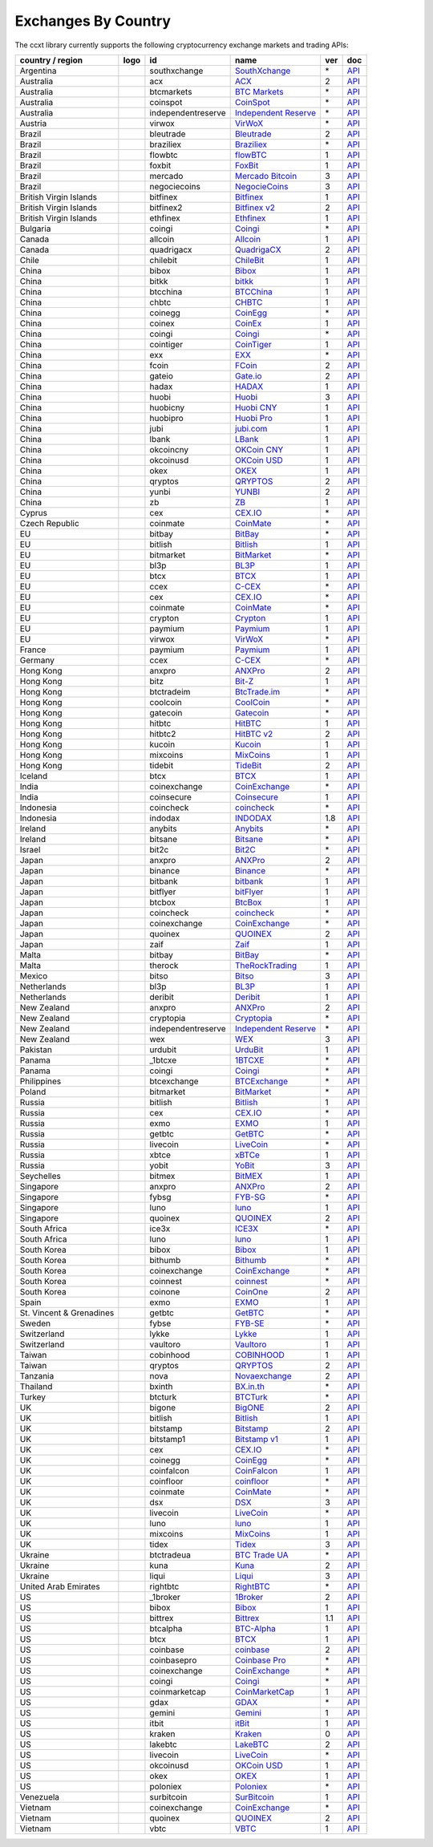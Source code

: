 Exchanges By Country
====================

The ccxt library currently supports the following cryptocurrency exchange markets and trading APIs:

+--------------------------+----------------------+--------------------+---------------------------------------------------------------------------------+-----+-----------------------------------------------------------------------------------------------------+
| country / region         | logo                 | id                 | name                                                                            | ver | doc                                                                                                 |
+==========================+======================+====================+=================================================================================+=====+=====================================================================================================+
| Argentina                | |southxchange|       | southxchange       | `SouthXchange <https://www.southxchange.com>`__                                 | \*  | `API <https://www.southxchange.com/Home/Api>`__                                                     |
+--------------------------+----------------------+--------------------+---------------------------------------------------------------------------------+-----+-----------------------------------------------------------------------------------------------------+
| Australia                | |acx|                | acx                | `ACX <https://acx.io>`__                                                        | 2   | `API <https://acx.io/documents/api_v2>`__                                                           |
+--------------------------+----------------------+--------------------+---------------------------------------------------------------------------------+-----+-----------------------------------------------------------------------------------------------------+
| Australia                | |btcmarkets|         | btcmarkets         | `BTC Markets <https://btcmarkets.net/>`__                                       | \*  | `API <https://github.com/BTCMarkets/API>`__                                                         |
+--------------------------+----------------------+--------------------+---------------------------------------------------------------------------------+-----+-----------------------------------------------------------------------------------------------------+
| Australia                | |coinspot|           | coinspot           | `CoinSpot <https://www.coinspot.com.au>`__                                      | \*  | `API <https://www.coinspot.com.au/api>`__                                                           |
+--------------------------+----------------------+--------------------+---------------------------------------------------------------------------------+-----+-----------------------------------------------------------------------------------------------------+
| Australia                | |independentreserve| | independentreserve | `Independent Reserve <https://www.independentreserve.com>`__                    | \*  | `API <https://www.independentreserve.com/API>`__                                                    |
+--------------------------+----------------------+--------------------+---------------------------------------------------------------------------------+-----+-----------------------------------------------------------------------------------------------------+
| Austria                  | |virwox|             | virwox             | `VirWoX <https://www.virwox.com>`__                                             | \*  | `API <https://www.virwox.com/developers.php>`__                                                     |
+--------------------------+----------------------+--------------------+---------------------------------------------------------------------------------+-----+-----------------------------------------------------------------------------------------------------+
| Brazil                   | |bleutrade|          | bleutrade          | `Bleutrade <https://bleutrade.com>`__                                           | 2   | `API <https://bleutrade.com/help/API>`__                                                            |
+--------------------------+----------------------+--------------------+---------------------------------------------------------------------------------+-----+-----------------------------------------------------------------------------------------------------+
| Brazil                   | |braziliex|          | braziliex          | `Braziliex <https://braziliex.com/>`__                                          | \*  | `API <https://braziliex.com/exchange/api.php>`__                                                    |
+--------------------------+----------------------+--------------------+---------------------------------------------------------------------------------+-----+-----------------------------------------------------------------------------------------------------+
| Brazil                   | |flowbtc|            | flowbtc            | `flowBTC <https://trader.flowbtc.com>`__                                        | 1   | `API <https://www.flowbtc.com.br/api.html>`__                                                       |
+--------------------------+----------------------+--------------------+---------------------------------------------------------------------------------+-----+-----------------------------------------------------------------------------------------------------+
| Brazil                   | |foxbit|             | foxbit             | `FoxBit <https://foxbit.exchange>`__                                            | 1   | `API <https://blinktrade.com/docs>`__                                                               |
+--------------------------+----------------------+--------------------+---------------------------------------------------------------------------------+-----+-----------------------------------------------------------------------------------------------------+
| Brazil                   | |mercado|            | mercado            | `Mercado Bitcoin <https://www.mercadobitcoin.com.br>`__                         | 3   | `API <https://www.mercadobitcoin.com.br/api-doc>`__                                                 |
+--------------------------+----------------------+--------------------+---------------------------------------------------------------------------------+-----+-----------------------------------------------------------------------------------------------------+
| Brazil                   | |negociecoins|       | negociecoins       | `NegocieCoins <https://www.negociecoins.com.br>`__                              | 3   | `API <https://www.negociecoins.com.br/documentacao-tradeapi>`__                                     |
+--------------------------+----------------------+--------------------+---------------------------------------------------------------------------------+-----+-----------------------------------------------------------------------------------------------------+
| British Virgin Islands   | |bitfinex|           | bitfinex           | `Bitfinex <https://www.bitfinex.com>`__                                         | 1   | `API <https://bitfinex.readme.io/v1/docs>`__                                                        |
+--------------------------+----------------------+--------------------+---------------------------------------------------------------------------------+-----+-----------------------------------------------------------------------------------------------------+
| British Virgin Islands   | |bitfinex2|          | bitfinex2          | `Bitfinex v2 <https://www.bitfinex.com>`__                                      | 2   | `API <https://bitfinex.readme.io/v2/docs>`__                                                        |
+--------------------------+----------------------+--------------------+---------------------------------------------------------------------------------+-----+-----------------------------------------------------------------------------------------------------+
| British Virgin Islands   | |ethfinex|           | ethfinex           | `Ethfinex <https://www.ethfinex.com>`__                                         | 1   | `API <https://bitfinex.readme.io/v1/docs>`__                                                        |
+--------------------------+----------------------+--------------------+---------------------------------------------------------------------------------+-----+-----------------------------------------------------------------------------------------------------+
| Bulgaria                 | |coingi|             | coingi             | `Coingi <https://coingi.com>`__                                                 | \*  | `API <http://docs.coingi.apiary.io/>`__                                                             |
+--------------------------+----------------------+--------------------+---------------------------------------------------------------------------------+-----+-----------------------------------------------------------------------------------------------------+
| Canada                   | |allcoin|            | allcoin            | `Allcoin <https://www.allcoin.com>`__                                           | 1   | `API <https://www.allcoin.com/About/APIReference>`__                                                |
+--------------------------+----------------------+--------------------+---------------------------------------------------------------------------------+-----+-----------------------------------------------------------------------------------------------------+
| Canada                   | |quadrigacx|         | quadrigacx         | `QuadrigaCX <https://www.quadrigacx.com>`__                                     | 2   | `API <https://www.quadrigacx.com/api_info>`__                                                       |
+--------------------------+----------------------+--------------------+---------------------------------------------------------------------------------+-----+-----------------------------------------------------------------------------------------------------+
| Chile                    | |chilebit|           | chilebit           | `ChileBit <https://chilebit.net>`__                                             | 1   | `API <https://blinktrade.com/docs>`__                                                               |
+--------------------------+----------------------+--------------------+---------------------------------------------------------------------------------+-----+-----------------------------------------------------------------------------------------------------+
| China                    | |bibox|              | bibox              | `Bibox <https://www.bibox.com>`__                                               | 1   | `API <https://github.com/Biboxcom/api_reference/wiki/home_en>`__                                    |
+--------------------------+----------------------+--------------------+---------------------------------------------------------------------------------+-----+-----------------------------------------------------------------------------------------------------+
| China                    | |bitkk|              | bitkk              | `bitkk <https://vip.zb.com/user/register?recommendCode=bn070u>`__               | 1   | `API <https://www.bitkk.com/i/developer>`__                                                         |
+--------------------------+----------------------+--------------------+---------------------------------------------------------------------------------+-----+-----------------------------------------------------------------------------------------------------+
| China                    | |btcchina|           | btcchina           | `BTCChina <https://www.btcchina.com>`__                                         | 1   | `API <https://www.btcchina.com/apidocs>`__                                                          |
+--------------------------+----------------------+--------------------+---------------------------------------------------------------------------------+-----+-----------------------------------------------------------------------------------------------------+
| China                    | |chbtc|              | chbtc              | `CHBTC <https://vip.zb.com/user/register?recommendCode=bn070u>`__               | 1   | `API <https://www.chbtc.com/i/developer>`__                                                         |
+--------------------------+----------------------+--------------------+---------------------------------------------------------------------------------+-----+-----------------------------------------------------------------------------------------------------+
| China                    | |coinegg|            | coinegg            | `CoinEgg <https://www.coinegg.com>`__                                           | \*  | `API <https://www.coinegg.com/explain.api.html>`__                                                  |
+--------------------------+----------------------+--------------------+---------------------------------------------------------------------------------+-----+-----------------------------------------------------------------------------------------------------+
| China                    | |coinex|             | coinex             | `CoinEx <https://www.coinex.com/account/signup?refer_code=yw5fz>`__             | 1   | `API <https://github.com/coinexcom/coinex_exchange_api/wiki>`__                                     |
+--------------------------+----------------------+--------------------+---------------------------------------------------------------------------------+-----+-----------------------------------------------------------------------------------------------------+
| China                    | |coingi|             | coingi             | `Coingi <https://coingi.com>`__                                                 | \*  | `API <http://docs.coingi.apiary.io/>`__                                                             |
+--------------------------+----------------------+--------------------+---------------------------------------------------------------------------------+-----+-----------------------------------------------------------------------------------------------------+
| China                    | |cointiger|          | cointiger          | `CoinTiger <https://www.cointiger.pro/exchange/register.html?refCode=FfvDtt>`__ | 1   | `API <https://github.com/cointiger/api-docs-en/wiki>`__                                             |
+--------------------------+----------------------+--------------------+---------------------------------------------------------------------------------+-----+-----------------------------------------------------------------------------------------------------+
| China                    | |exx|                | exx                | `EXX <https://www.exx.com/>`__                                                  | \*  | `API <https://www.exx.com/help/restApi>`__                                                          |
+--------------------------+----------------------+--------------------+---------------------------------------------------------------------------------+-----+-----------------------------------------------------------------------------------------------------+
| China                    | |fcoin|              | fcoin              | `FCoin <https://www.fcoin.com/i/Z5P7V>`__                                       | 2   | `API <https://developer.fcoin.com>`__                                                               |
+--------------------------+----------------------+--------------------+---------------------------------------------------------------------------------+-----+-----------------------------------------------------------------------------------------------------+
| China                    | |gateio|             | gateio             | `Gate.io <https://gate.io/>`__                                                  | 2   | `API <https://gate.io/api2>`__                                                                      |
+--------------------------+----------------------+--------------------+---------------------------------------------------------------------------------+-----+-----------------------------------------------------------------------------------------------------+
| China                    | |hadax|              | hadax              | `HADAX <https://www.huobi.br.com/en-us/topic/invited/?invite_code=rwrd3>`__     | 1   | `API <https://github.com/huobiapi/API_Docs/wiki>`__                                                 |
+--------------------------+----------------------+--------------------+---------------------------------------------------------------------------------+-----+-----------------------------------------------------------------------------------------------------+
| China                    | |huobi|              | huobi              | `Huobi <https://www.huobi.com>`__                                               | 3   | `API <https://github.com/huobiapi/API_Docs_en/wiki>`__                                              |
+--------------------------+----------------------+--------------------+---------------------------------------------------------------------------------+-----+-----------------------------------------------------------------------------------------------------+
| China                    | |huobicny|           | huobicny           | `Huobi CNY <https://www.huobi.br.com/en-us/topic/invited/?invite_code=rwrd3>`__ | 1   | `API <https://github.com/huobiapi/API_Docs/wiki/REST_api_reference>`__                              |
+--------------------------+----------------------+--------------------+---------------------------------------------------------------------------------+-----+-----------------------------------------------------------------------------------------------------+
| China                    | |huobipro|           | huobipro           | `Huobi Pro <https://www.huobi.br.com/en-us/topic/invited/?invite_code=rwrd3>`__ | 1   | `API <https://github.com/huobiapi/API_Docs/wiki/REST_api_reference>`__                              |
+--------------------------+----------------------+--------------------+---------------------------------------------------------------------------------+-----+-----------------------------------------------------------------------------------------------------+
| China                    | |jubi|               | jubi               | `jubi.com <https://www.jubi.com>`__                                             | 1   | `API <https://www.jubi.com/help/api.html>`__                                                        |
+--------------------------+----------------------+--------------------+---------------------------------------------------------------------------------+-----+-----------------------------------------------------------------------------------------------------+
| China                    | |lbank|              | lbank              | `LBank <https://www.lbank.info>`__                                              | 1   | `API <https://github.com/LBank-exchange/lbank-official-api-docs>`__                                 |
+--------------------------+----------------------+--------------------+---------------------------------------------------------------------------------+-----+-----------------------------------------------------------------------------------------------------+
| China                    | |okcoincny|          | okcoincny          | `OKCoin CNY <https://www.okcoin.cn>`__                                          | 1   | `API <https://www.okcoin.cn/rest_getStarted.html>`__                                                |
+--------------------------+----------------------+--------------------+---------------------------------------------------------------------------------+-----+-----------------------------------------------------------------------------------------------------+
| China                    | |okcoinusd|          | okcoinusd          | `OKCoin USD <https://www.okcoin.com>`__                                         | 1   | `API <https://www.okcoin.com/rest_getStarted.html>`__                                               |
+--------------------------+----------------------+--------------------+---------------------------------------------------------------------------------+-----+-----------------------------------------------------------------------------------------------------+
| China                    | |okex|               | okex               | `OKEX <https://www.okex.com>`__                                                 | 1   | `API <https://github.com/okcoin-okex/API-docs-OKEx.com>`__                                          |
+--------------------------+----------------------+--------------------+---------------------------------------------------------------------------------+-----+-----------------------------------------------------------------------------------------------------+
| China                    | |qryptos|            | qryptos            | `QRYPTOS <https://www.qryptos.com>`__                                           | 2   | `API <https://developers.quoine.com>`__                                                             |
+--------------------------+----------------------+--------------------+---------------------------------------------------------------------------------+-----+-----------------------------------------------------------------------------------------------------+
| China                    | |yunbi|              | yunbi              | `YUNBI <https://yunbi.com>`__                                                   | 2   | `API <https://yunbi.com/documents/api/guide>`__                                                     |
+--------------------------+----------------------+--------------------+---------------------------------------------------------------------------------+-----+-----------------------------------------------------------------------------------------------------+
| China                    | |zb|                 | zb                 | `ZB <https://vip.zb.com/user/register?recommendCode=bn070u>`__                  | 1   | `API <https://www.zb.com/i/developer>`__                                                            |
+--------------------------+----------------------+--------------------+---------------------------------------------------------------------------------+-----+-----------------------------------------------------------------------------------------------------+
| Cyprus                   | |cex|                | cex                | `CEX.IO <https://cex.io>`__                                                     | \*  | `API <https://cex.io/cex-api>`__                                                                    |
+--------------------------+----------------------+--------------------+---------------------------------------------------------------------------------+-----+-----------------------------------------------------------------------------------------------------+
| Czech Republic           | |coinmate|           | coinmate           | `CoinMate <https://coinmate.io>`__                                              | \*  | `API <http://docs.coinmate.apiary.io>`__                                                            |
+--------------------------+----------------------+--------------------+---------------------------------------------------------------------------------+-----+-----------------------------------------------------------------------------------------------------+
| EU                       | |bitbay|             | bitbay             | `BitBay <https://bitbay.net>`__                                                 | \*  | `API <https://bitbay.net/public-api>`__                                                             |
+--------------------------+----------------------+--------------------+---------------------------------------------------------------------------------+-----+-----------------------------------------------------------------------------------------------------+
| EU                       | |bitlish|            | bitlish            | `Bitlish <https://bitlish.com>`__                                               | 1   | `API <https://bitlish.com/api>`__                                                                   |
+--------------------------+----------------------+--------------------+---------------------------------------------------------------------------------+-----+-----------------------------------------------------------------------------------------------------+
| EU                       | |bitmarket|          | bitmarket          | `BitMarket <https://www.bitmarket.pl>`__                                        | \*  | `API <https://www.bitmarket.net/docs.php?file=api_public.html>`__                                   |
+--------------------------+----------------------+--------------------+---------------------------------------------------------------------------------+-----+-----------------------------------------------------------------------------------------------------+
| EU                       | |bl3p|               | bl3p               | `BL3P <https://bl3p.eu>`__                                                      | 1   | `API <https://github.com/BitonicNL/bl3p-api/tree/master/docs>`__                                    |
+--------------------------+----------------------+--------------------+---------------------------------------------------------------------------------+-----+-----------------------------------------------------------------------------------------------------+
| EU                       | |btcx|               | btcx               | `BTCX <https://btc-x.is>`__                                                     | 1   | `API <https://btc-x.is/custom/api-document.html>`__                                                 |
+--------------------------+----------------------+--------------------+---------------------------------------------------------------------------------+-----+-----------------------------------------------------------------------------------------------------+
| EU                       | |ccex|               | ccex               | `C-CEX <https://c-cex.com>`__                                                   | \*  | `API <https://c-cex.com/?id=api>`__                                                                 |
+--------------------------+----------------------+--------------------+---------------------------------------------------------------------------------+-----+-----------------------------------------------------------------------------------------------------+
| EU                       | |cex|                | cex                | `CEX.IO <https://cex.io>`__                                                     | \*  | `API <https://cex.io/cex-api>`__                                                                    |
+--------------------------+----------------------+--------------------+---------------------------------------------------------------------------------+-----+-----------------------------------------------------------------------------------------------------+
| EU                       | |coinmate|           | coinmate           | `CoinMate <https://coinmate.io>`__                                              | \*  | `API <http://docs.coinmate.apiary.io>`__                                                            |
+--------------------------+----------------------+--------------------+---------------------------------------------------------------------------------+-----+-----------------------------------------------------------------------------------------------------+
| EU                       | |crypton|            | crypton            | `Crypton <https://cryptonbtc.com>`__                                            | 1   | `API <https://cryptonbtc.docs.apiary.io/>`__                                                        |
+--------------------------+----------------------+--------------------+---------------------------------------------------------------------------------+-----+-----------------------------------------------------------------------------------------------------+
| EU                       | |paymium|            | paymium            | `Paymium <https://www.paymium.com>`__                                           | 1   | `API <https://github.com/Paymium/api-documentation>`__                                              |
+--------------------------+----------------------+--------------------+---------------------------------------------------------------------------------+-----+-----------------------------------------------------------------------------------------------------+
| EU                       | |virwox|             | virwox             | `VirWoX <https://www.virwox.com>`__                                             | \*  | `API <https://www.virwox.com/developers.php>`__                                                     |
+--------------------------+----------------------+--------------------+---------------------------------------------------------------------------------+-----+-----------------------------------------------------------------------------------------------------+
| France                   | |paymium|            | paymium            | `Paymium <https://www.paymium.com>`__                                           | 1   | `API <https://github.com/Paymium/api-documentation>`__                                              |
+--------------------------+----------------------+--------------------+---------------------------------------------------------------------------------+-----+-----------------------------------------------------------------------------------------------------+
| Germany                  | |ccex|               | ccex               | `C-CEX <https://c-cex.com>`__                                                   | \*  | `API <https://c-cex.com/?id=api>`__                                                                 |
+--------------------------+----------------------+--------------------+---------------------------------------------------------------------------------+-----+-----------------------------------------------------------------------------------------------------+
| Hong Kong                | |anxpro|             | anxpro             | `ANXPro <https://anxpro.com>`__                                                 | 2   | `API <http://docs.anxv2.apiary.io>`__                                                               |
+--------------------------+----------------------+--------------------+---------------------------------------------------------------------------------+-----+-----------------------------------------------------------------------------------------------------+
| Hong Kong                | |bitz|               | bitz               | `Bit-Z <https://www.bit-z.com>`__                                               | 1   | `API <https://www.bit-z.com/api.html>`__                                                            |
+--------------------------+----------------------+--------------------+---------------------------------------------------------------------------------+-----+-----------------------------------------------------------------------------------------------------+
| Hong Kong                | |btctradeim|         | btctradeim         | `BtcTrade.im <https://www.btctrade.im>`__                                       | \*  | `API <https://www.btctrade.im/help.api.html>`__                                                     |
+--------------------------+----------------------+--------------------+---------------------------------------------------------------------------------+-----+-----------------------------------------------------------------------------------------------------+
| Hong Kong                | |coolcoin|           | coolcoin           | `CoolCoin <https://www.coolcoin.com>`__                                         | \*  | `API <https://www.coolcoin.com/help.api.html>`__                                                    |
+--------------------------+----------------------+--------------------+---------------------------------------------------------------------------------+-----+-----------------------------------------------------------------------------------------------------+
| Hong Kong                | |gatecoin|           | gatecoin           | `Gatecoin <https://gatecoin.com>`__                                             | \*  | `API <https://gatecoin.com/api>`__                                                                  |
+--------------------------+----------------------+--------------------+---------------------------------------------------------------------------------+-----+-----------------------------------------------------------------------------------------------------+
| Hong Kong                | |hitbtc|             | hitbtc             | `HitBTC <https://hitbtc.com/?ref_id=5a5d39a65d466>`__                           | 1   | `API <https://github.com/hitbtc-com/hitbtc-api/blob/master/APIv1.md>`__                             |
+--------------------------+----------------------+--------------------+---------------------------------------------------------------------------------+-----+-----------------------------------------------------------------------------------------------------+
| Hong Kong                | |hitbtc2|            | hitbtc2            | `HitBTC v2 <https://hitbtc.com/?ref_id=5a5d39a65d466>`__                        | 2   | `API <https://api.hitbtc.com>`__                                                                    |
+--------------------------+----------------------+--------------------+---------------------------------------------------------------------------------+-----+-----------------------------------------------------------------------------------------------------+
| Hong Kong                | |kucoin|             | kucoin             | `Kucoin <https://www.kucoin.com/?r=E5wkqe>`__                                   | 1   | `API <https://kucoinapidocs.docs.apiary.io>`__                                                      |
+--------------------------+----------------------+--------------------+---------------------------------------------------------------------------------+-----+-----------------------------------------------------------------------------------------------------+
| Hong Kong                | |mixcoins|           | mixcoins           | `MixCoins <https://mixcoins.com>`__                                             | 1   | `API <https://mixcoins.com/help/api/>`__                                                            |
+--------------------------+----------------------+--------------------+---------------------------------------------------------------------------------+-----+-----------------------------------------------------------------------------------------------------+
| Hong Kong                | |tidebit|            | tidebit            | `TideBit <https://www.tidebit.com>`__                                           | 2   | `API <https://www.tidebit.com/documents/api_v2>`__                                                  |
+--------------------------+----------------------+--------------------+---------------------------------------------------------------------------------+-----+-----------------------------------------------------------------------------------------------------+
| Iceland                  | |btcx|               | btcx               | `BTCX <https://btc-x.is>`__                                                     | 1   | `API <https://btc-x.is/custom/api-document.html>`__                                                 |
+--------------------------+----------------------+--------------------+---------------------------------------------------------------------------------+-----+-----------------------------------------------------------------------------------------------------+
| India                    | |coinexchange|       | coinexchange       | `CoinExchange <https://www.coinexchange.io>`__                                  | \*  | `API <https://coinexchangeio.github.io/slate/>`__                                                   |
+--------------------------+----------------------+--------------------+---------------------------------------------------------------------------------+-----+-----------------------------------------------------------------------------------------------------+
| India                    | |coinsecure|         | coinsecure         | `Coinsecure <https://coinsecure.in>`__                                          | 1   | `API <https://api.coinsecure.in>`__                                                                 |
+--------------------------+----------------------+--------------------+---------------------------------------------------------------------------------+-----+-----------------------------------------------------------------------------------------------------+
| Indonesia                | |coincheck|          | coincheck          | `coincheck <https://coincheck.com>`__                                           | \*  | `API <https://coincheck.com/documents/exchange/api>`__                                              |
+--------------------------+----------------------+--------------------+---------------------------------------------------------------------------------+-----+-----------------------------------------------------------------------------------------------------+
| Indonesia                | |indodax|            | indodax            | `INDODAX <https://www.indodax.com>`__                                           | 1.8 | `API <https://indodax.com/downloads/BITCOINCOID-API-DOCUMENTATION.pdf>`__                           |
+--------------------------+----------------------+--------------------+---------------------------------------------------------------------------------+-----+-----------------------------------------------------------------------------------------------------+
| Ireland                  | |anybits|            | anybits            | `Anybits <https://anybits.com>`__                                               | \*  | `API <https://anybits.com/help/api>`__                                                              |
+--------------------------+----------------------+--------------------+---------------------------------------------------------------------------------+-----+-----------------------------------------------------------------------------------------------------+
| Ireland                  | |bitsane|            | bitsane            | `Bitsane <https://bitsane.com>`__                                               | \*  | `API <https://bitsane.com/info-api>`__                                                              |
+--------------------------+----------------------+--------------------+---------------------------------------------------------------------------------+-----+-----------------------------------------------------------------------------------------------------+
| Israel                   | |bit2c|              | bit2c              | `Bit2C <https://www.bit2c.co.il>`__                                             | \*  | `API <https://www.bit2c.co.il/home/api>`__                                                          |
+--------------------------+----------------------+--------------------+---------------------------------------------------------------------------------+-----+-----------------------------------------------------------------------------------------------------+
| Japan                    | |anxpro|             | anxpro             | `ANXPro <https://anxpro.com>`__                                                 | 2   | `API <http://docs.anxv2.apiary.io>`__                                                               |
+--------------------------+----------------------+--------------------+---------------------------------------------------------------------------------+-----+-----------------------------------------------------------------------------------------------------+
| Japan                    | |binance|            | binance            | `Binance <https://www.binance.com/?ref=10205187>`__                             | \*  | `API <https://github.com/binance-exchange/binance-official-api-docs/blob/master/rest-api.md>`__     |
+--------------------------+----------------------+--------------------+---------------------------------------------------------------------------------+-----+-----------------------------------------------------------------------------------------------------+
| Japan                    | |bitbank|            | bitbank            | `bitbank <https://bitbank.cc/>`__                                               | 1   | `API <https://docs.bitbank.cc/>`__                                                                  |
+--------------------------+----------------------+--------------------+---------------------------------------------------------------------------------+-----+-----------------------------------------------------------------------------------------------------+
| Japan                    | |bitflyer|           | bitflyer           | `bitFlyer <https://bitflyer.jp>`__                                              | 1   | `API <https://bitflyer.jp/API>`__                                                                   |
+--------------------------+----------------------+--------------------+---------------------------------------------------------------------------------+-----+-----------------------------------------------------------------------------------------------------+
| Japan                    | |btcbox|             | btcbox             | `BtcBox <https://www.btcbox.co.jp/>`__                                          | 1   | `API <https://www.btcbox.co.jp/help/asm>`__                                                         |
+--------------------------+----------------------+--------------------+---------------------------------------------------------------------------------+-----+-----------------------------------------------------------------------------------------------------+
| Japan                    | |coincheck|          | coincheck          | `coincheck <https://coincheck.com>`__                                           | \*  | `API <https://coincheck.com/documents/exchange/api>`__                                              |
+--------------------------+----------------------+--------------------+---------------------------------------------------------------------------------+-----+-----------------------------------------------------------------------------------------------------+
| Japan                    | |coinexchange|       | coinexchange       | `CoinExchange <https://www.coinexchange.io>`__                                  | \*  | `API <https://coinexchangeio.github.io/slate/>`__                                                   |
+--------------------------+----------------------+--------------------+---------------------------------------------------------------------------------+-----+-----------------------------------------------------------------------------------------------------+
| Japan                    | |quoinex|            | quoinex            | `QUOINEX <https://quoinex.com/>`__                                              | 2   | `API <https://developers.quoine.com>`__                                                             |
+--------------------------+----------------------+--------------------+---------------------------------------------------------------------------------+-----+-----------------------------------------------------------------------------------------------------+
| Japan                    | |zaif|               | zaif               | `Zaif <https://zaif.jp>`__                                                      | 1   | `API <http://techbureau-api-document.readthedocs.io/ja/latest/index.html>`__                        |
+--------------------------+----------------------+--------------------+---------------------------------------------------------------------------------+-----+-----------------------------------------------------------------------------------------------------+
| Malta                    | |bitbay|             | bitbay             | `BitBay <https://bitbay.net>`__                                                 | \*  | `API <https://bitbay.net/public-api>`__                                                             |
+--------------------------+----------------------+--------------------+---------------------------------------------------------------------------------+-----+-----------------------------------------------------------------------------------------------------+
| Malta                    | |therock|            | therock            | `TheRockTrading <https://therocktrading.com>`__                                 | 1   | `API <https://api.therocktrading.com/doc/v1/index.html>`__                                          |
+--------------------------+----------------------+--------------------+---------------------------------------------------------------------------------+-----+-----------------------------------------------------------------------------------------------------+
| Mexico                   | |bitso|              | bitso              | `Bitso <https://bitso.com>`__                                                   | 3   | `API <https://bitso.com/api_info>`__                                                                |
+--------------------------+----------------------+--------------------+---------------------------------------------------------------------------------+-----+-----------------------------------------------------------------------------------------------------+
| Netherlands              | |bl3p|               | bl3p               | `BL3P <https://bl3p.eu>`__                                                      | 1   | `API <https://github.com/BitonicNL/bl3p-api/tree/master/docs>`__                                    |
+--------------------------+----------------------+--------------------+---------------------------------------------------------------------------------+-----+-----------------------------------------------------------------------------------------------------+
| Netherlands              | |deribit|            | deribit            | `Deribit <https://www.deribit.com/reg-1189.4038>`__                             | 1   | `API <https://www.deribit.com/pages/docs/api>`__                                                    |
+--------------------------+----------------------+--------------------+---------------------------------------------------------------------------------+-----+-----------------------------------------------------------------------------------------------------+
| New Zealand              | |anxpro|             | anxpro             | `ANXPro <https://anxpro.com>`__                                                 | 2   | `API <http://docs.anxv2.apiary.io>`__                                                               |
+--------------------------+----------------------+--------------------+---------------------------------------------------------------------------------+-----+-----------------------------------------------------------------------------------------------------+
| New Zealand              | |cryptopia|          | cryptopia          | `Cryptopia <https://www.cryptopia.co.nz/Register?referrer=kroitor>`__           | \*  | `API <https://support.cryptopia.co.nz/csm?id=kb_article&sys_id=a75703dcdbb9130084ed147a3a9619bc>`__ |
+--------------------------+----------------------+--------------------+---------------------------------------------------------------------------------+-----+-----------------------------------------------------------------------------------------------------+
| New Zealand              | |independentreserve| | independentreserve | `Independent Reserve <https://www.independentreserve.com>`__                    | \*  | `API <https://www.independentreserve.com/API>`__                                                    |
+--------------------------+----------------------+--------------------+---------------------------------------------------------------------------------+-----+-----------------------------------------------------------------------------------------------------+
| New Zealand              | |wex|                | wex                | `WEX <https://wex.nz>`__                                                        | 3   | `API <https://wex.nz/api/3/docs>`__                                                                 |
+--------------------------+----------------------+--------------------+---------------------------------------------------------------------------------+-----+-----------------------------------------------------------------------------------------------------+
| Pakistan                 | |urdubit|            | urdubit            | `UrduBit <https://urdubit.com>`__                                               | 1   | `API <https://blinktrade.com/docs>`__                                                               |
+--------------------------+----------------------+--------------------+---------------------------------------------------------------------------------+-----+-----------------------------------------------------------------------------------------------------+
| Panama                   | |_1btcxe|            | _1btcxe            | `1BTCXE <https://1btcxe.com>`__                                                 | \*  | `API <https://1btcxe.com/api-docs.php>`__                                                           |
+--------------------------+----------------------+--------------------+---------------------------------------------------------------------------------+-----+-----------------------------------------------------------------------------------------------------+
| Panama                   | |coingi|             | coingi             | `Coingi <https://coingi.com>`__                                                 | \*  | `API <http://docs.coingi.apiary.io/>`__                                                             |
+--------------------------+----------------------+--------------------+---------------------------------------------------------------------------------+-----+-----------------------------------------------------------------------------------------------------+
| Philippines              | |btcexchange|        | btcexchange        | `BTCExchange <https://www.btcexchange.ph>`__                                    | \*  | `API <https://github.com/BTCTrader/broker-api-docs>`__                                              |
+--------------------------+----------------------+--------------------+---------------------------------------------------------------------------------+-----+-----------------------------------------------------------------------------------------------------+
| Poland                   | |bitmarket|          | bitmarket          | `BitMarket <https://www.bitmarket.pl>`__                                        | \*  | `API <https://www.bitmarket.net/docs.php?file=api_public.html>`__                                   |
+--------------------------+----------------------+--------------------+---------------------------------------------------------------------------------+-----+-----------------------------------------------------------------------------------------------------+
| Russia                   | |bitlish|            | bitlish            | `Bitlish <https://bitlish.com>`__                                               | 1   | `API <https://bitlish.com/api>`__                                                                   |
+--------------------------+----------------------+--------------------+---------------------------------------------------------------------------------+-----+-----------------------------------------------------------------------------------------------------+
| Russia                   | |cex|                | cex                | `CEX.IO <https://cex.io>`__                                                     | \*  | `API <https://cex.io/cex-api>`__                                                                    |
+--------------------------+----------------------+--------------------+---------------------------------------------------------------------------------+-----+-----------------------------------------------------------------------------------------------------+
| Russia                   | |exmo|               | exmo               | `EXMO <https://exmo.me/?ref=131685>`__                                          | 1   | `API <https://exmo.me/en/api_doc?ref=131685>`__                                                     |
+--------------------------+----------------------+--------------------+---------------------------------------------------------------------------------+-----+-----------------------------------------------------------------------------------------------------+
| Russia                   | |getbtc|             | getbtc             | `GetBTC <https://getbtc.org>`__                                                 | \*  | `API <https://getbtc.org/api-docs.php>`__                                                           |
+--------------------------+----------------------+--------------------+---------------------------------------------------------------------------------+-----+-----------------------------------------------------------------------------------------------------+
| Russia                   | |livecoin|           | livecoin           | `LiveCoin <https://www.livecoin.net>`__                                         | \*  | `API <https://www.livecoin.net/api?lang=en>`__                                                      |
+--------------------------+----------------------+--------------------+---------------------------------------------------------------------------------+-----+-----------------------------------------------------------------------------------------------------+
| Russia                   | |xbtce|              | xbtce              | `xBTCe <https://www.xbtce.com>`__                                               | 1   | `API <https://www.xbtce.com/tradeapi>`__                                                            |
+--------------------------+----------------------+--------------------+---------------------------------------------------------------------------------+-----+-----------------------------------------------------------------------------------------------------+
| Russia                   | |yobit|              | yobit              | `YoBit <https://www.yobit.net>`__                                               | 3   | `API <https://www.yobit.net/en/api/>`__                                                             |
+--------------------------+----------------------+--------------------+---------------------------------------------------------------------------------+-----+-----------------------------------------------------------------------------------------------------+
| Seychelles               | |bitmex|             | bitmex             | `BitMEX <https://www.bitmex.com/register/rm3C16>`__                             | 1   | `API <https://www.bitmex.com/app/apiOverview>`__                                                    |
+--------------------------+----------------------+--------------------+---------------------------------------------------------------------------------+-----+-----------------------------------------------------------------------------------------------------+
| Singapore                | |anxpro|             | anxpro             | `ANXPro <https://anxpro.com>`__                                                 | 2   | `API <http://docs.anxv2.apiary.io>`__                                                               |
+--------------------------+----------------------+--------------------+---------------------------------------------------------------------------------+-----+-----------------------------------------------------------------------------------------------------+
| Singapore                | |fybsg|              | fybsg              | `FYB-SG <https://www.fybsg.com>`__                                              | \*  | `API <http://docs.fyb.apiary.io>`__                                                                 |
+--------------------------+----------------------+--------------------+---------------------------------------------------------------------------------+-----+-----------------------------------------------------------------------------------------------------+
| Singapore                | |luno|               | luno               | `luno <https://www.luno.com>`__                                                 | 1   | `API <https://www.luno.com/en/api>`__                                                               |
+--------------------------+----------------------+--------------------+---------------------------------------------------------------------------------+-----+-----------------------------------------------------------------------------------------------------+
| Singapore                | |quoinex|            | quoinex            | `QUOINEX <https://quoinex.com/>`__                                              | 2   | `API <https://developers.quoine.com>`__                                                             |
+--------------------------+----------------------+--------------------+---------------------------------------------------------------------------------+-----+-----------------------------------------------------------------------------------------------------+
| South Africa             | |ice3x|              | ice3x              | `ICE3X <https://ice3x.com>`__                                                   | \*  | `API <https://ice3x.co.za/ice-cubed-bitcoin-exchange-api-documentation-1-june-2017>`__              |
+--------------------------+----------------------+--------------------+---------------------------------------------------------------------------------+-----+-----------------------------------------------------------------------------------------------------+
| South Africa             | |luno|               | luno               | `luno <https://www.luno.com>`__                                                 | 1   | `API <https://www.luno.com/en/api>`__                                                               |
+--------------------------+----------------------+--------------------+---------------------------------------------------------------------------------+-----+-----------------------------------------------------------------------------------------------------+
| South Korea              | |bibox|              | bibox              | `Bibox <https://www.bibox.com>`__                                               | 1   | `API <https://github.com/Biboxcom/api_reference/wiki/home_en>`__                                    |
+--------------------------+----------------------+--------------------+---------------------------------------------------------------------------------+-----+-----------------------------------------------------------------------------------------------------+
| South Korea              | |bithumb|            | bithumb            | `Bithumb <https://www.bithumb.com>`__                                           | \*  | `API <https://www.bithumb.com/u1/US127>`__                                                          |
+--------------------------+----------------------+--------------------+---------------------------------------------------------------------------------+-----+-----------------------------------------------------------------------------------------------------+
| South Korea              | |coinexchange|       | coinexchange       | `CoinExchange <https://www.coinexchange.io>`__                                  | \*  | `API <https://coinexchangeio.github.io/slate/>`__                                                   |
+--------------------------+----------------------+--------------------+---------------------------------------------------------------------------------+-----+-----------------------------------------------------------------------------------------------------+
| South Korea              | |coinnest|           | coinnest           | `coinnest <https://www.coinnest.co.kr>`__                                       | \*  | `API <https://www.coinnest.co.kr/doc/intro.html>`__                                                 |
+--------------------------+----------------------+--------------------+---------------------------------------------------------------------------------+-----+-----------------------------------------------------------------------------------------------------+
| South Korea              | |coinone|            | coinone            | `CoinOne <https://coinone.co.kr>`__                                             | 2   | `API <https://doc.coinone.co.kr>`__                                                                 |
+--------------------------+----------------------+--------------------+---------------------------------------------------------------------------------+-----+-----------------------------------------------------------------------------------------------------+
| Spain                    | |exmo|               | exmo               | `EXMO <https://exmo.me/?ref=131685>`__                                          | 1   | `API <https://exmo.me/en/api_doc?ref=131685>`__                                                     |
+--------------------------+----------------------+--------------------+---------------------------------------------------------------------------------+-----+-----------------------------------------------------------------------------------------------------+
| St. Vincent & Grenadines | |getbtc|             | getbtc             | `GetBTC <https://getbtc.org>`__                                                 | \*  | `API <https://getbtc.org/api-docs.php>`__                                                           |
+--------------------------+----------------------+--------------------+---------------------------------------------------------------------------------+-----+-----------------------------------------------------------------------------------------------------+
| Sweden                   | |fybse|              | fybse              | `FYB-SE <https://www.fybse.se>`__                                               | \*  | `API <http://docs.fyb.apiary.io>`__                                                                 |
+--------------------------+----------------------+--------------------+---------------------------------------------------------------------------------+-----+-----------------------------------------------------------------------------------------------------+
| Switzerland              | |lykke|              | lykke              | `Lykke <https://www.lykke.com>`__                                               | 1   | `API <https://hft-api.lykke.com/swagger/ui/>`__                                                     |
+--------------------------+----------------------+--------------------+---------------------------------------------------------------------------------+-----+-----------------------------------------------------------------------------------------------------+
| Switzerland              | |vaultoro|           | vaultoro           | `Vaultoro <https://www.vaultoro.com>`__                                         | 1   | `API <https://api.vaultoro.com>`__                                                                  |
+--------------------------+----------------------+--------------------+---------------------------------------------------------------------------------+-----+-----------------------------------------------------------------------------------------------------+
| Taiwan                   | |cobinhood|          | cobinhood          | `COBINHOOD <https://cobinhood.com>`__                                           | 1   | `API <https://cobinhood.github.io/api-public>`__                                                    |
+--------------------------+----------------------+--------------------+---------------------------------------------------------------------------------+-----+-----------------------------------------------------------------------------------------------------+
| Taiwan                   | |qryptos|            | qryptos            | `QRYPTOS <https://www.qryptos.com>`__                                           | 2   | `API <https://developers.quoine.com>`__                                                             |
+--------------------------+----------------------+--------------------+---------------------------------------------------------------------------------+-----+-----------------------------------------------------------------------------------------------------+
| Tanzania                 | |nova|               | nova               | `Novaexchange <https://novaexchange.com>`__                                     | 2   | `API <https://novaexchange.com/remote/faq>`__                                                       |
+--------------------------+----------------------+--------------------+---------------------------------------------------------------------------------+-----+-----------------------------------------------------------------------------------------------------+
| Thailand                 | |bxinth|             | bxinth             | `BX.in.th <https://bx.in.th>`__                                                 | \*  | `API <https://bx.in.th/info/api>`__                                                                 |
+--------------------------+----------------------+--------------------+---------------------------------------------------------------------------------+-----+-----------------------------------------------------------------------------------------------------+
| Turkey                   | |btcturk|            | btcturk            | `BTCTurk <https://www.btcturk.com>`__                                           | \*  | `API <https://github.com/BTCTrader/broker-api-docs>`__                                              |
+--------------------------+----------------------+--------------------+---------------------------------------------------------------------------------+-----+-----------------------------------------------------------------------------------------------------+
| UK                       | |bigone|             | bigone             | `BigONE <https://b1.run/users/new?code=D3LLBVFT>`__                             | 2   | `API <https://open.big.one/docs/api.html>`__                                                        |
+--------------------------+----------------------+--------------------+---------------------------------------------------------------------------------+-----+-----------------------------------------------------------------------------------------------------+
| UK                       | |bitlish|            | bitlish            | `Bitlish <https://bitlish.com>`__                                               | 1   | `API <https://bitlish.com/api>`__                                                                   |
+--------------------------+----------------------+--------------------+---------------------------------------------------------------------------------+-----+-----------------------------------------------------------------------------------------------------+
| UK                       | |bitstamp|           | bitstamp           | `Bitstamp <https://www.bitstamp.net>`__                                         | 2   | `API <https://www.bitstamp.net/api>`__                                                              |
+--------------------------+----------------------+--------------------+---------------------------------------------------------------------------------+-----+-----------------------------------------------------------------------------------------------------+
| UK                       | |bitstamp1|          | bitstamp1          | `Bitstamp v1 <https://www.bitstamp.net>`__                                      | 1   | `API <https://www.bitstamp.net/api>`__                                                              |
+--------------------------+----------------------+--------------------+---------------------------------------------------------------------------------+-----+-----------------------------------------------------------------------------------------------------+
| UK                       | |cex|                | cex                | `CEX.IO <https://cex.io>`__                                                     | \*  | `API <https://cex.io/cex-api>`__                                                                    |
+--------------------------+----------------------+--------------------+---------------------------------------------------------------------------------+-----+-----------------------------------------------------------------------------------------------------+
| UK                       | |coinegg|            | coinegg            | `CoinEgg <https://www.coinegg.com>`__                                           | \*  | `API <https://www.coinegg.com/explain.api.html>`__                                                  |
+--------------------------+----------------------+--------------------+---------------------------------------------------------------------------------+-----+-----------------------------------------------------------------------------------------------------+
| UK                       | |coinfalcon|         | coinfalcon         | `CoinFalcon <https://coinfalcon.com/?ref=CFJSVGTUPASB>`__                       | 1   | `API <https://docs.coinfalcon.com>`__                                                               |
+--------------------------+----------------------+--------------------+---------------------------------------------------------------------------------+-----+-----------------------------------------------------------------------------------------------------+
| UK                       | |coinfloor|          | coinfloor          | `coinfloor <https://www.coinfloor.co.uk>`__                                     | \*  | `API <https://github.com/coinfloor/api>`__                                                          |
+--------------------------+----------------------+--------------------+---------------------------------------------------------------------------------+-----+-----------------------------------------------------------------------------------------------------+
| UK                       | |coinmate|           | coinmate           | `CoinMate <https://coinmate.io>`__                                              | \*  | `API <http://docs.coinmate.apiary.io>`__                                                            |
+--------------------------+----------------------+--------------------+---------------------------------------------------------------------------------+-----+-----------------------------------------------------------------------------------------------------+
| UK                       | |dsx|                | dsx                | `DSX <https://dsx.uk>`__                                                        | 3   | `API <https://api.dsx.uk>`__                                                                        |
+--------------------------+----------------------+--------------------+---------------------------------------------------------------------------------+-----+-----------------------------------------------------------------------------------------------------+
| UK                       | |livecoin|           | livecoin           | `LiveCoin <https://www.livecoin.net>`__                                         | \*  | `API <https://www.livecoin.net/api?lang=en>`__                                                      |
+--------------------------+----------------------+--------------------+---------------------------------------------------------------------------------+-----+-----------------------------------------------------------------------------------------------------+
| UK                       | |luno|               | luno               | `luno <https://www.luno.com>`__                                                 | 1   | `API <https://www.luno.com/en/api>`__                                                               |
+--------------------------+----------------------+--------------------+---------------------------------------------------------------------------------+-----+-----------------------------------------------------------------------------------------------------+
| UK                       | |mixcoins|           | mixcoins           | `MixCoins <https://mixcoins.com>`__                                             | 1   | `API <https://mixcoins.com/help/api/>`__                                                            |
+--------------------------+----------------------+--------------------+---------------------------------------------------------------------------------+-----+-----------------------------------------------------------------------------------------------------+
| UK                       | |tidex|              | tidex              | `Tidex <https://tidex.com>`__                                                   | 3   | `API <https://tidex.com/exchange/public-api>`__                                                     |
+--------------------------+----------------------+--------------------+---------------------------------------------------------------------------------+-----+-----------------------------------------------------------------------------------------------------+
| Ukraine                  | |btctradeua|         | btctradeua         | `BTC Trade UA <https://btc-trade.com.ua>`__                                     | \*  | `API <https://docs.google.com/document/d/1ocYA0yMy_RXd561sfG3qEPZ80kyll36HUxvCRe5GbhE/edit>`__      |
+--------------------------+----------------------+--------------------+---------------------------------------------------------------------------------+-----+-----------------------------------------------------------------------------------------------------+
| Ukraine                  | |kuna|               | kuna               | `Kuna <https://kuna.io>`__                                                      | 2   | `API <https://kuna.io/documents/api>`__                                                             |
+--------------------------+----------------------+--------------------+---------------------------------------------------------------------------------+-----+-----------------------------------------------------------------------------------------------------+
| Ukraine                  | |liqui|              | liqui              | `Liqui <https://liqui.io>`__                                                    | 3   | `API <https://liqui.io/api>`__                                                                      |
+--------------------------+----------------------+--------------------+---------------------------------------------------------------------------------+-----+-----------------------------------------------------------------------------------------------------+
| United Arab Emirates     | |rightbtc|           | rightbtc           | `RightBTC <https://www.rightbtc.com>`__                                         | \*  | `API <https://www.rightbtc.com/api/trader>`__                                                       |
+--------------------------+----------------------+--------------------+---------------------------------------------------------------------------------+-----+-----------------------------------------------------------------------------------------------------+
| US                       | |_1broker|           | _1broker           | `1Broker <https://1broker.com>`__                                               | 2   | `API <https://1broker.com/?c=en/content/api-documentation>`__                                       |
+--------------------------+----------------------+--------------------+---------------------------------------------------------------------------------+-----+-----------------------------------------------------------------------------------------------------+
| US                       | |bibox|              | bibox              | `Bibox <https://www.bibox.com>`__                                               | 1   | `API <https://github.com/Biboxcom/api_reference/wiki/home_en>`__                                    |
+--------------------------+----------------------+--------------------+---------------------------------------------------------------------------------+-----+-----------------------------------------------------------------------------------------------------+
| US                       | |bittrex|            | bittrex            | `Bittrex <https://bittrex.com>`__                                               | 1.1 | `API <https://bittrex.com/Home/Api>`__                                                              |
+--------------------------+----------------------+--------------------+---------------------------------------------------------------------------------+-----+-----------------------------------------------------------------------------------------------------+
| US                       | |btcalpha|           | btcalpha           | `BTC-Alpha <https://btc-alpha.com/?r=123788>`__                                 | 1   | `API <https://btc-alpha.github.io/api-docs>`__                                                      |
+--------------------------+----------------------+--------------------+---------------------------------------------------------------------------------+-----+-----------------------------------------------------------------------------------------------------+
| US                       | |btcx|               | btcx               | `BTCX <https://btc-x.is>`__                                                     | 1   | `API <https://btc-x.is/custom/api-document.html>`__                                                 |
+--------------------------+----------------------+--------------------+---------------------------------------------------------------------------------+-----+-----------------------------------------------------------------------------------------------------+
| US                       | |coinbase|           | coinbase           | `coinbase <https://www.coinbase.com/join/58cbe25a355148797479dbd2>`__           | 2   | `API <https://developers.coinbase.com/api/v2>`__                                                    |
+--------------------------+----------------------+--------------------+---------------------------------------------------------------------------------+-----+-----------------------------------------------------------------------------------------------------+
| US                       | |coinbasepro|        | coinbasepro        | `Coinbase Pro <https://pro.coinbase.com/>`__                                    | \*  | `API <https://docs.gdax.com>`__                                                                     |
+--------------------------+----------------------+--------------------+---------------------------------------------------------------------------------+-----+-----------------------------------------------------------------------------------------------------+
| US                       | |coinexchange|       | coinexchange       | `CoinExchange <https://www.coinexchange.io>`__                                  | \*  | `API <https://coinexchangeio.github.io/slate/>`__                                                   |
+--------------------------+----------------------+--------------------+---------------------------------------------------------------------------------+-----+-----------------------------------------------------------------------------------------------------+
| US                       | |coingi|             | coingi             | `Coingi <https://coingi.com>`__                                                 | \*  | `API <http://docs.coingi.apiary.io/>`__                                                             |
+--------------------------+----------------------+--------------------+---------------------------------------------------------------------------------+-----+-----------------------------------------------------------------------------------------------------+
| US                       | |coinmarketcap|      | coinmarketcap      | `CoinMarketCap <https://coinmarketcap.com>`__                                   | 1   | `API <https://coinmarketcap.com/api>`__                                                             |
+--------------------------+----------------------+--------------------+---------------------------------------------------------------------------------+-----+-----------------------------------------------------------------------------------------------------+
| US                       | |gdax|               | gdax               | `GDAX <https://www.gdax.com>`__                                                 | \*  | `API <https://docs.gdax.com>`__                                                                     |
+--------------------------+----------------------+--------------------+---------------------------------------------------------------------------------+-----+-----------------------------------------------------------------------------------------------------+
| US                       | |gemini|             | gemini             | `Gemini <https://gemini.com>`__                                                 | 1   | `API <https://docs.gemini.com/rest-api>`__                                                          |
+--------------------------+----------------------+--------------------+---------------------------------------------------------------------------------+-----+-----------------------------------------------------------------------------------------------------+
| US                       | |itbit|              | itbit              | `itBit <https://www.itbit.com>`__                                               | 1   | `API <https://api.itbit.com/docs>`__                                                                |
+--------------------------+----------------------+--------------------+---------------------------------------------------------------------------------+-----+-----------------------------------------------------------------------------------------------------+
| US                       | |kraken|             | kraken             | `Kraken <https://www.kraken.com>`__                                             | 0   | `API <https://www.kraken.com/en-us/help/api>`__                                                     |
+--------------------------+----------------------+--------------------+---------------------------------------------------------------------------------+-----+-----------------------------------------------------------------------------------------------------+
| US                       | |lakebtc|            | lakebtc            | `LakeBTC <https://www.lakebtc.com>`__                                           | 2   | `API <https://www.lakebtc.com/s/api_v2>`__                                                          |
+--------------------------+----------------------+--------------------+---------------------------------------------------------------------------------+-----+-----------------------------------------------------------------------------------------------------+
| US                       | |livecoin|           | livecoin           | `LiveCoin <https://www.livecoin.net>`__                                         | \*  | `API <https://www.livecoin.net/api?lang=en>`__                                                      |
+--------------------------+----------------------+--------------------+---------------------------------------------------------------------------------+-----+-----------------------------------------------------------------------------------------------------+
| US                       | |okcoinusd|          | okcoinusd          | `OKCoin USD <https://www.okcoin.com>`__                                         | 1   | `API <https://www.okcoin.com/rest_getStarted.html>`__                                               |
+--------------------------+----------------------+--------------------+---------------------------------------------------------------------------------+-----+-----------------------------------------------------------------------------------------------------+
| US                       | |okex|               | okex               | `OKEX <https://www.okex.com>`__                                                 | 1   | `API <https://github.com/okcoin-okex/API-docs-OKEx.com>`__                                          |
+--------------------------+----------------------+--------------------+---------------------------------------------------------------------------------+-----+-----------------------------------------------------------------------------------------------------+
| US                       | |poloniex|           | poloniex           | `Poloniex <https://poloniex.com>`__                                             | \*  | `API <https://poloniex.com/support/api/>`__                                                         |
+--------------------------+----------------------+--------------------+---------------------------------------------------------------------------------+-----+-----------------------------------------------------------------------------------------------------+
| Venezuela                | |surbitcoin|         | surbitcoin         | `SurBitcoin <https://surbitcoin.com>`__                                         | 1   | `API <https://blinktrade.com/docs>`__                                                               |
+--------------------------+----------------------+--------------------+---------------------------------------------------------------------------------+-----+-----------------------------------------------------------------------------------------------------+
| Vietnam                  | |coinexchange|       | coinexchange       | `CoinExchange <https://www.coinexchange.io>`__                                  | \*  | `API <https://coinexchangeio.github.io/slate/>`__                                                   |
+--------------------------+----------------------+--------------------+---------------------------------------------------------------------------------+-----+-----------------------------------------------------------------------------------------------------+
| Vietnam                  | |quoinex|            | quoinex            | `QUOINEX <https://quoinex.com/>`__                                              | 2   | `API <https://developers.quoine.com>`__                                                             |
+--------------------------+----------------------+--------------------+---------------------------------------------------------------------------------+-----+-----------------------------------------------------------------------------------------------------+
| Vietnam                  | |vbtc|               | vbtc               | `VBTC <https://vbtc.exchange>`__                                                | 1   | `API <https://blinktrade.com/docs>`__                                                               |
+--------------------------+----------------------+--------------------+---------------------------------------------------------------------------------+-----+-----------------------------------------------------------------------------------------------------+

.. |southxchange| image:: https://user-images.githubusercontent.com/1294454/27838912-4f94ec8a-60f6-11e7-9e5d-bbf9bd50a559.jpg
.. |acx| image:: https://user-images.githubusercontent.com/1294454/30247614-1fe61c74-9621-11e7-9e8c-f1a627afa279.jpg
.. |btcmarkets| image:: https://user-images.githubusercontent.com/1294454/29142911-0e1acfc2-7d5c-11e7-98c4-07d9532b29d7.jpg
.. |coinspot| image:: https://user-images.githubusercontent.com/1294454/28208429-3cacdf9a-6896-11e7-854e-4c79a772a30f.jpg
.. |independentreserve| image:: https://user-images.githubusercontent.com/1294454/30521662-cf3f477c-9bcb-11e7-89bc-d1ac85012eda.jpg
.. |virwox| image:: https://user-images.githubusercontent.com/1294454/27766894-6da9d360-5eea-11e7-90aa-41f2711b7405.jpg
.. |bleutrade| image:: https://user-images.githubusercontent.com/1294454/30303000-b602dbe6-976d-11e7-956d-36c5049c01e7.jpg
.. |braziliex| image:: https://user-images.githubusercontent.com/1294454/34703593-c4498674-f504-11e7-8d14-ff8e44fb78c1.jpg
.. |flowbtc| image:: https://user-images.githubusercontent.com/1294454/28162465-cd815d4c-67cf-11e7-8e57-438bea0523a2.jpg
.. |foxbit| image:: https://user-images.githubusercontent.com/1294454/27991413-11b40d42-647f-11e7-91ee-78ced874dd09.jpg
.. |mercado| image:: https://user-images.githubusercontent.com/1294454/27837060-e7c58714-60ea-11e7-9192-f05e86adb83f.jpg
.. |negociecoins| image:: https://user-images.githubusercontent.com/1294454/38008571-25a6246e-3258-11e8-969b-aeb691049245.jpg
.. |bitfinex| image:: https://user-images.githubusercontent.com/1294454/27766244-e328a50c-5ed2-11e7-947b-041416579bb3.jpg
.. |bitfinex2| image:: https://user-images.githubusercontent.com/1294454/27766244-e328a50c-5ed2-11e7-947b-041416579bb3.jpg
.. |ethfinex| image:: https://user-images.githubusercontent.com/1294454/37555526-7018a77c-29f9-11e8-8835-8e415c038a18.jpg
.. |coingi| image:: https://user-images.githubusercontent.com/1294454/28619707-5c9232a8-7212-11e7-86d6-98fe5d15cc6e.jpg
.. |allcoin| image:: https://user-images.githubusercontent.com/1294454/31561809-c316b37c-b061-11e7-8d5a-b547b4d730eb.jpg
.. |quadrigacx| image:: https://user-images.githubusercontent.com/1294454/27766825-98a6d0de-5ee7-11e7-9fa4-38e11a2c6f52.jpg
.. |chilebit| image:: https://user-images.githubusercontent.com/1294454/27991414-1298f0d8-647f-11e7-9c40-d56409266336.jpg
.. |bibox| image:: https://user-images.githubusercontent.com/1294454/34902611-2be8bf1a-f830-11e7-91a2-11b2f292e750.jpg
.. |bitkk| image:: https://user-images.githubusercontent.com/1294454/32859187-cd5214f0-ca5e-11e7-967d-96568e2e2bd1.jpg
.. |btcchina| image:: https://user-images.githubusercontent.com/1294454/27766368-465b3286-5ed6-11e7-9a11-0f6467e1d82b.jpg
.. |chbtc| image:: https://user-images.githubusercontent.com/1294454/28555659-f0040dc2-7109-11e7-9d99-688a438bf9f4.jpg
.. |coinegg| image:: https://user-images.githubusercontent.com/1294454/36770310-adfa764e-1c5a-11e8-8e09-449daac3d2fb.jpg
.. |coinex| image:: https://user-images.githubusercontent.com/1294454/38046312-0b450aac-32c8-11e8-99ab-bc6b136b6cc7.jpg
.. |cointiger| image:: https://user-images.githubusercontent.com/1294454/39797261-d58df196-5363-11e8-9880-2ec78ec5bd25.jpg
.. |exx| image:: https://user-images.githubusercontent.com/1294454/37770292-fbf613d0-2de4-11e8-9f79-f2dc451b8ccb.jpg
.. |fcoin| image:: https://user-images.githubusercontent.com/1294454/42244210-c8c42e1e-7f1c-11e8-8710-a5fb63b165c4.jpg
.. |gateio| image:: https://user-images.githubusercontent.com/1294454/31784029-0313c702-b509-11e7-9ccc-bc0da6a0e435.jpg
.. |hadax| image:: https://user-images.githubusercontent.com/1294454/38059952-4756c49e-32f1-11e8-90b9-45c1eccba9cd.jpg
.. |huobi| image:: https://user-images.githubusercontent.com/1294454/27766569-15aa7b9a-5edd-11e7-9e7f-44791f4ee49c.jpg
.. |huobicny| image:: https://user-images.githubusercontent.com/1294454/27766569-15aa7b9a-5edd-11e7-9e7f-44791f4ee49c.jpg
.. |huobipro| image:: https://user-images.githubusercontent.com/1294454/27766569-15aa7b9a-5edd-11e7-9e7f-44791f4ee49c.jpg
.. |jubi| image:: https://user-images.githubusercontent.com/1294454/27766581-9d397d9a-5edd-11e7-8fb9-5d8236c0e692.jpg
.. |lbank| image:: https://user-images.githubusercontent.com/1294454/38063602-9605e28a-3302-11e8-81be-64b1e53c4cfb.jpg
.. |okcoincny| image:: https://user-images.githubusercontent.com/1294454/27766792-8be9157a-5ee5-11e7-926c-6d69b8d3378d.jpg
.. |okcoinusd| image:: https://user-images.githubusercontent.com/1294454/27766791-89ffb502-5ee5-11e7-8a5b-c5950b68ac65.jpg
.. |okex| image:: https://user-images.githubusercontent.com/1294454/32552768-0d6dd3c6-c4a6-11e7-90f8-c043b64756a7.jpg
.. |qryptos| image:: https://user-images.githubusercontent.com/1294454/30953915-b1611dc0-a436-11e7-8947-c95bd5a42086.jpg
.. |yunbi| image:: https://user-images.githubusercontent.com/1294454/28570548-4d646c40-7147-11e7-9cf6-839b93e6d622.jpg
.. |zb| image:: https://user-images.githubusercontent.com/1294454/32859187-cd5214f0-ca5e-11e7-967d-96568e2e2bd1.jpg
.. |cex| image:: https://user-images.githubusercontent.com/1294454/27766442-8ddc33b0-5ed8-11e7-8b98-f786aef0f3c9.jpg
.. |coinmate| image:: https://user-images.githubusercontent.com/1294454/27811229-c1efb510-606c-11e7-9a36-84ba2ce412d8.jpg
.. |bitbay| image:: https://user-images.githubusercontent.com/1294454/27766132-978a7bd8-5ece-11e7-9540-bc96d1e9bbb8.jpg
.. |bitlish| image:: https://user-images.githubusercontent.com/1294454/27766275-dcfc6c30-5ed3-11e7-839d-00a846385d0b.jpg
.. |bitmarket| image:: https://user-images.githubusercontent.com/1294454/27767256-a8555200-5ef9-11e7-96fd-469a65e2b0bd.jpg
.. |bl3p| image:: https://user-images.githubusercontent.com/1294454/28501752-60c21b82-6feb-11e7-818b-055ee6d0e754.jpg
.. |btcx| image:: https://user-images.githubusercontent.com/1294454/27766385-9fdcc98c-5ed6-11e7-8f14-66d5e5cd47e6.jpg
.. |ccex| image:: https://user-images.githubusercontent.com/1294454/27766433-16881f90-5ed8-11e7-92f8-3d92cc747a6c.jpg
.. |crypton| image:: https://user-images.githubusercontent.com/1294454/41334251-905b5a78-6eed-11e8-91b9-f3aa435078a1.jpg
.. |paymium| image:: https://user-images.githubusercontent.com/1294454/27790564-a945a9d4-5ff9-11e7-9d2d-b635763f2f24.jpg
.. |anxpro| image:: https://user-images.githubusercontent.com/1294454/27765983-fd8595da-5ec9-11e7-82e3-adb3ab8c2612.jpg
.. |bitz| image:: https://user-images.githubusercontent.com/1294454/35862606-4f554f14-0b5d-11e8-957d-35058c504b6f.jpg
.. |btctradeim| image:: https://user-images.githubusercontent.com/1294454/36770531-c2142444-1c5b-11e8-91e2-a4d90dc85fe8.jpg
.. |coolcoin| image:: https://user-images.githubusercontent.com/1294454/36770529-be7b1a04-1c5b-11e8-9600-d11f1996b539.jpg
.. |gatecoin| image:: https://user-images.githubusercontent.com/1294454/28646817-508457f2-726c-11e7-9eeb-3528d2413a58.jpg
.. |hitbtc| image:: https://user-images.githubusercontent.com/1294454/27766555-8eaec20e-5edc-11e7-9c5b-6dc69fc42f5e.jpg
.. |hitbtc2| image:: https://user-images.githubusercontent.com/1294454/27766555-8eaec20e-5edc-11e7-9c5b-6dc69fc42f5e.jpg
.. |kucoin| image:: https://user-images.githubusercontent.com/1294454/33795655-b3c46e48-dcf6-11e7-8abe-dc4588ba7901.jpg
.. |mixcoins| image:: https://user-images.githubusercontent.com/1294454/30237212-ed29303c-9535-11e7-8af8-fcd381cfa20c.jpg
.. |tidebit| image:: https://user-images.githubusercontent.com/1294454/39034921-e3acf016-4480-11e8-9945-a6086a1082fe.jpg
.. |coinexchange| image:: https://user-images.githubusercontent.com/1294454/34842303-29c99fca-f71c-11e7-83c1-09d900cb2334.jpg
.. |coinsecure| image:: https://user-images.githubusercontent.com/1294454/27766472-9cbd200a-5ed9-11e7-9551-2267ad7bac08.jpg
.. |coincheck| image:: https://user-images.githubusercontent.com/1294454/27766464-3b5c3c74-5ed9-11e7-840e-31b32968e1da.jpg
.. |indodax| image:: https://user-images.githubusercontent.com/1294454/37443283-2fddd0e4-281c-11e8-9741-b4f1419001b5.jpg
.. |anybits| image:: https://user-images.githubusercontent.com/1294454/41388454-ae227544-6f94-11e8-82a4-127d51d34903.jpg
.. |bitsane| image:: https://user-images.githubusercontent.com/1294454/41387105-d86bf4c6-6f8d-11e8-95ea-2fa943872955.jpg
.. |bit2c| image:: https://user-images.githubusercontent.com/1294454/27766119-3593220e-5ece-11e7-8b3a-5a041f6bcc3f.jpg
.. |binance| image:: https://user-images.githubusercontent.com/1294454/29604020-d5483cdc-87ee-11e7-94c7-d1a8d9169293.jpg
.. |bitbank| image:: https://user-images.githubusercontent.com/1294454/37808081-b87f2d9c-2e59-11e8-894d-c1900b7584fe.jpg
.. |bitflyer| image:: https://user-images.githubusercontent.com/1294454/28051642-56154182-660e-11e7-9b0d-6042d1e6edd8.jpg
.. |btcbox| image:: https://user-images.githubusercontent.com/1294454/31275803-4df755a8-aaa1-11e7-9abb-11ec2fad9f2d.jpg
.. |quoinex| image:: https://user-images.githubusercontent.com/1294454/35047114-0e24ad4a-fbaa-11e7-96a9-69c1a756083b.jpg
.. |zaif| image:: https://user-images.githubusercontent.com/1294454/27766927-39ca2ada-5eeb-11e7-972f-1b4199518ca6.jpg
.. |therock| image:: https://user-images.githubusercontent.com/1294454/27766869-75057fa2-5ee9-11e7-9a6f-13e641fa4707.jpg
.. |bitso| image:: https://user-images.githubusercontent.com/1294454/27766335-715ce7aa-5ed5-11e7-88a8-173a27bb30fe.jpg
.. |deribit| image:: https://user-images.githubusercontent.com/1294454/41933112-9e2dd65a-798b-11e8-8440-5bab2959fcb8.jpg
.. |cryptopia| image:: https://user-images.githubusercontent.com/1294454/29484394-7b4ea6e2-84c6-11e7-83e5-1fccf4b2dc81.jpg
.. |wex| image:: https://user-images.githubusercontent.com/1294454/30652751-d74ec8f8-9e31-11e7-98c5-71469fcef03e.jpg
.. |urdubit| image:: https://user-images.githubusercontent.com/1294454/27991453-156bf3ae-6480-11e7-82eb-7295fe1b5bb4.jpg
.. |_1btcxe| image:: https://user-images.githubusercontent.com/1294454/27766049-2b294408-5ecc-11e7-85cc-adaff013dc1a.jpg
.. |btcexchange| image:: https://user-images.githubusercontent.com/1294454/27993052-4c92911a-64aa-11e7-96d8-ec6ac3435757.jpg
.. |exmo| image:: https://user-images.githubusercontent.com/1294454/27766491-1b0ea956-5eda-11e7-9225-40d67b481b8d.jpg
.. |getbtc| image:: https://user-images.githubusercontent.com/1294454/33801902-03c43462-dd7b-11e7-992e-077e4cd015b9.jpg
.. |livecoin| image:: https://user-images.githubusercontent.com/1294454/27980768-f22fc424-638a-11e7-89c9-6010a54ff9be.jpg
.. |xbtce| image:: https://user-images.githubusercontent.com/1294454/28059414-e235970c-662c-11e7-8c3a-08e31f78684b.jpg
.. |yobit| image:: https://user-images.githubusercontent.com/1294454/27766910-cdcbfdae-5eea-11e7-9859-03fea873272d.jpg
.. |bitmex| image:: https://user-images.githubusercontent.com/1294454/27766319-f653c6e6-5ed4-11e7-933d-f0bc3699ae8f.jpg
.. |fybsg| image:: https://user-images.githubusercontent.com/1294454/27766513-3364d56a-5edb-11e7-9e6b-d5898bb89c81.jpg
.. |luno| image:: https://user-images.githubusercontent.com/1294454/27766607-8c1a69d8-5ede-11e7-930c-540b5eb9be24.jpg
.. |ice3x| image:: https://user-images.githubusercontent.com/1294454/38012176-11616c32-3269-11e8-9f05-e65cf885bb15.jpg
.. |bithumb| image:: https://user-images.githubusercontent.com/1294454/30597177-ea800172-9d5e-11e7-804c-b9d4fa9b56b0.jpg
.. |coinnest| image:: https://user-images.githubusercontent.com/1294454/38065728-7289ff5c-330d-11e8-9cc1-cf0cbcb606bc.jpg
.. |coinone| image:: https://user-images.githubusercontent.com/1294454/38003300-adc12fba-323f-11e8-8525-725f53c4a659.jpg
.. |fybse| image:: https://user-images.githubusercontent.com/1294454/27766512-31019772-5edb-11e7-8241-2e675e6797f1.jpg
.. |lykke| image:: https://user-images.githubusercontent.com/1294454/34487620-3139a7b0-efe6-11e7-90f5-e520cef74451.jpg
.. |vaultoro| image:: https://user-images.githubusercontent.com/1294454/27766880-f205e870-5ee9-11e7-8fe2-0d5b15880752.jpg
.. |cobinhood| image:: https://user-images.githubusercontent.com/1294454/35755576-dee02e5c-0878-11e8-989f-1595d80ba47f.jpg
.. |nova| image:: https://user-images.githubusercontent.com/1294454/30518571-78ca0bca-9b8a-11e7-8840-64b83a4a94b2.jpg
.. |bxinth| image:: https://user-images.githubusercontent.com/1294454/27766412-567b1eb4-5ed7-11e7-94a8-ff6a3884f6c5.jpg
.. |btcturk| image:: https://user-images.githubusercontent.com/1294454/27992709-18e15646-64a3-11e7-9fa2-b0950ec7712f.jpg
.. |bigone| image:: https://user-images.githubusercontent.com/1294454/42803606-27c2b5ec-89af-11e8-8d15-9c8c245e8b2c.jpg
.. |bitstamp| image:: https://user-images.githubusercontent.com/1294454/27786377-8c8ab57e-5fe9-11e7-8ea4-2b05b6bcceec.jpg
.. |bitstamp1| image:: https://user-images.githubusercontent.com/1294454/27786377-8c8ab57e-5fe9-11e7-8ea4-2b05b6bcceec.jpg
.. |coinfalcon| image:: https://user-images.githubusercontent.com/1294454/41822275-ed982188-77f5-11e8-92bb-496bcd14ca52.jpg
.. |coinfloor| image:: https://user-images.githubusercontent.com/1294454/28246081-623fc164-6a1c-11e7-913f-bac0d5576c90.jpg
.. |dsx| image:: https://user-images.githubusercontent.com/1294454/27990275-1413158a-645a-11e7-931c-94717f7510e3.jpg
.. |tidex| image:: https://user-images.githubusercontent.com/1294454/30781780-03149dc4-a12e-11e7-82bb-313b269d24d4.jpg
.. |btctradeua| image:: https://user-images.githubusercontent.com/1294454/27941483-79fc7350-62d9-11e7-9f61-ac47f28fcd96.jpg
.. |kuna| image:: https://user-images.githubusercontent.com/1294454/31697638-912824fa-b3c1-11e7-8c36-cf9606eb94ac.jpg
.. |liqui| image:: https://user-images.githubusercontent.com/1294454/27982022-75aea828-63a0-11e7-9511-ca584a8edd74.jpg
.. |rightbtc| image:: https://user-images.githubusercontent.com/1294454/42633917-7d20757e-85ea-11e8-9f53-fffe9fbb7695.jpg
.. |_1broker| image:: https://user-images.githubusercontent.com/1294454/27766021-420bd9fc-5ecb-11e7-8ed6-56d0081efed2.jpg
.. |bittrex| image:: https://user-images.githubusercontent.com/1294454/27766352-cf0b3c26-5ed5-11e7-82b7-f3826b7a97d8.jpg
.. |btcalpha| image:: https://user-images.githubusercontent.com/1294454/42625213-dabaa5da-85cf-11e8-8f99-aa8f8f7699f0.jpg
.. |coinbase| image:: https://user-images.githubusercontent.com/1294454/40811661-b6eceae2-653a-11e8-829e-10bfadb078cf.jpg
.. |coinbasepro| image:: https://user-images.githubusercontent.com/1294454/41764625-63b7ffde-760a-11e8-996d-a6328fa9347a.jpg
.. |coinmarketcap| image:: https://user-images.githubusercontent.com/1294454/28244244-9be6312a-69ed-11e7-99c1-7c1797275265.jpg
.. |gdax| image:: https://user-images.githubusercontent.com/1294454/27766527-b1be41c6-5edb-11e7-95f6-5b496c469e2c.jpg
.. |gemini| image:: https://user-images.githubusercontent.com/1294454/27816857-ce7be644-6096-11e7-82d6-3c257263229c.jpg
.. |itbit| image:: https://user-images.githubusercontent.com/1294454/27822159-66153620-60ad-11e7-89e7-005f6d7f3de0.jpg
.. |kraken| image:: https://user-images.githubusercontent.com/1294454/27766599-22709304-5ede-11e7-9de1-9f33732e1509.jpg
.. |lakebtc| image:: https://user-images.githubusercontent.com/1294454/28074120-72b7c38a-6660-11e7-92d9-d9027502281d.jpg
.. |poloniex| image:: https://user-images.githubusercontent.com/1294454/27766817-e9456312-5ee6-11e7-9b3c-b628ca5626a5.jpg
.. |surbitcoin| image:: https://user-images.githubusercontent.com/1294454/27991511-f0a50194-6481-11e7-99b5-8f02932424cc.jpg
.. |vbtc| image:: https://user-images.githubusercontent.com/1294454/27991481-1f53d1d8-6481-11e7-884e-21d17e7939db.jpg


